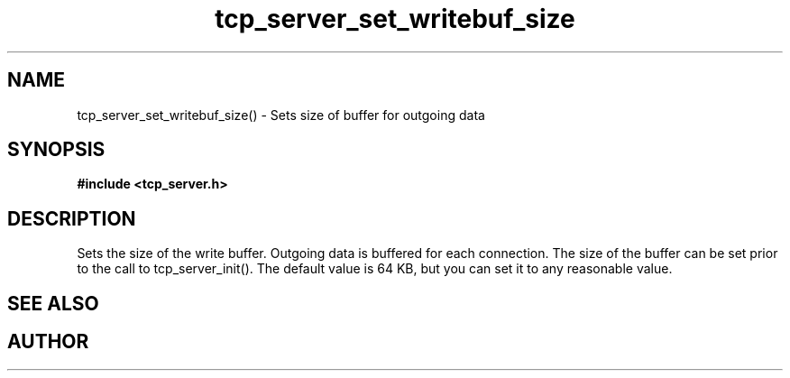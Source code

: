 .TH tcp_server_set_writebuf_size 3 2016-01-30 "" "The Meta C Library"
.SH NAME
tcp_server_set_writebuf_size() \- Sets size of buffer for outgoing data
.SH SYNOPSIS
.B #include <tcp_server.h>
.sp
.Fo "void tcp_server_set_writebuf_size"
.Fa "tcp_server s"
.Fa "size_t size"
.Fc
.SH DESCRIPTION
.Nm
Sets the size of the write buffer.
Outgoing data is buffered for each connection. The size of
the buffer can be set prior to the call to tcp_server_init().
The default value is 64 KB, but you can set it to any reasonable
value.
.SH SEE ALSO
.Xr tcp_server_set_readbuf_size 3
.SH AUTHOR
.An B. Augestad, bjorn.augestad@gmail.com

